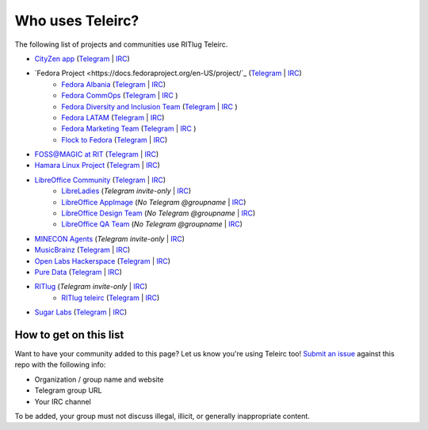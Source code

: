 #################
Who uses Teleirc?
#################

The following list of projects and communities use RITlug Teleirc.

-  `CityZen app <https://cityzenapp.co>`_ (`Telegram <https://t.me/CityZenApp>`_ | `IRC <https://webchat.freenode.net/?channels=cityzen>`_)

-  `Fedora Project <https://docs.fedoraproject.org/en-US/project/`_ (`Telegram <https://t.me/fedora>`_ | `IRC <https://webchat.freenode.net/?channels=fedora-telegram>`_)
    -  `Fedora Albania <https://www.facebook.com/fedorasq/>`_ (`Telegram <https://t.me/FedoraAlbania>`_ | `IRC <https://webchat.freenode.net/?channels=fedora-sq>`_)
    -  `Fedora CommOps <https://docs.fedoraproject.org/en-US/commops/>`_ (`Telegram <https://t.me/fedoracommops>`_ | `IRC <https://webchat.freenode.net/?channels=fedora-commops>`_ )
    -  `Fedora Diversity and Inclusion Team <https://docs.fedoraproject.org/en-US/diversity-inclusion/team/>`_ (`Telegram <https://t.me/fedoradiversity>`_ | `IRC <https://webchat.freenode.net/?channels=fedora-diversity>`_ )
    -  `Fedora LATAM <http://fedoracommunity.org/latam>`__ (`Telegram <https://t.me/fedoralatam>`__ | `IRC <https://webchat.freenode.net/?channels=fedora-latam>`__)
    -  `Fedora Marketing Team <https://fedoraproject.org/wiki/Marketing>`_ (`Telegram <https://t.me/fedoramktg>`_ | `IRC <https://webchat.freenode.net/?channels=fedora-mktg>`_ )
    -  `Flock to Fedora <https://flocktofedora.org>`_ (`Telegram <https://t.me/flocktofedora>`_ | `IRC <https://webchat.freenode.net/?channels=fedora-flock>`_)

-  `FOSS@MAGIC at RIT <http://foss.rit.edu>`_ (`Telegram <https://t.me/fossrit>`_  | `IRC <https://webchat.freenode.net/?channels=rit-foss>`_)

- `Hamara Linux Project <https://hamaralinux.org>`_ (`Telegram
  <https://t.me/hamaraLinux>`_ | `IRC <https://webchat.oftc.net/?channels=#hamara>`_)

-  `LibreOffice Community <https://www.libreoffice.org/>`_ (`Telegram <https://t.me/libreofficecommunity>`_ | `IRC <https://webchat.freenode.net/?channels=libreoffice-telegram>`_)
    -  `LibreLadies <https://www.mail-archive.com/libreladies@documentfoundation.org/info.html>`_ (*Telegram invite-only* | `IRC <https://webchat.freenode.net/?channels=libreladies>`_)
    -  `LibreOffice AppImage <https://appimage.org/>`_ (*No Telegram @groupname* | `IRC <https://webchat.freenode.net/?channels=libreoffice-appimage>`_)
    -  `LibreOffice Design Team <https://wiki.documentfoundation.org/Design>`_ (*No Telegram @groupname* | `IRC <https://webchat.freenode.net/?channels=libreoffice-design>`_)
    -  `LibreOffice QA Team <https://www.libreoffice.org/community/qa/>`_ (*No Telegram @groupname* | `IRC <https://webchat.freenode.net/?channels=libreoffice-qa>`_)

-  `MINECON Agents <https://mojang.com/2016/06/calling-all-agents-help-us-run-minecon-2016/>`_ (*Telegram invite-only* | `IRC <https://webchat.esper.net/?channels=MineconAgents>`_)

-  `MusicBrainz <https://musicbrainz.org/doc/About>`_ (`Telegram <https://t.me/musicbrainz>`_ | `IRC <https://webchat.freenode.net/?channels=musicbrainz-telegram>`_)

-  `Open Labs Hackerspace <https://openlabs.cc>`_ (`Telegram <https://t.me/openlabs>`_ | `IRC <https://webchat.freenode.net/?channels=openlabs-albania>`_)

-  `Pure Data <https://puredata.info/>`_ (`Telegram <https://t.me/puredata>`_ | `IRC <https://webchat.freenode.net/?channels=dataflow>`_)

-  `RITlug <http://ritlug.com>`_ (*Telegram invite-only* | `IRC <https://webchat.freenode.net/?channels=ritlug>`_)
    -  `RITlug teleirc <https://github.com/RITlug/teleirc>`_ (`Telegram <https://t.me/teleirc>`_ \| `IRC <https://webchat.freenode.net/?channels=ritlug-teleirc>`_)

-  `Sugar Labs <https://sugarlabs.org/>`_ (`Telegram <https://t.me/sugarirc>`_ | `IRC <https://webchat.freenode.net/?channels=sugar>`_)


***********************
How to get on this list
***********************

Want to have your community added to this page?
Let us know you're using Teleirc too!
`Submit an issue <https://github.com/RITlug/teleirc/issues/new>`_ against this repo with the following info:

-  Organization / group name and website
-  Telegram group URL
-  Your IRC channel

To be added, your group must not discuss illegal, illicit, or generally inappropriate content.
